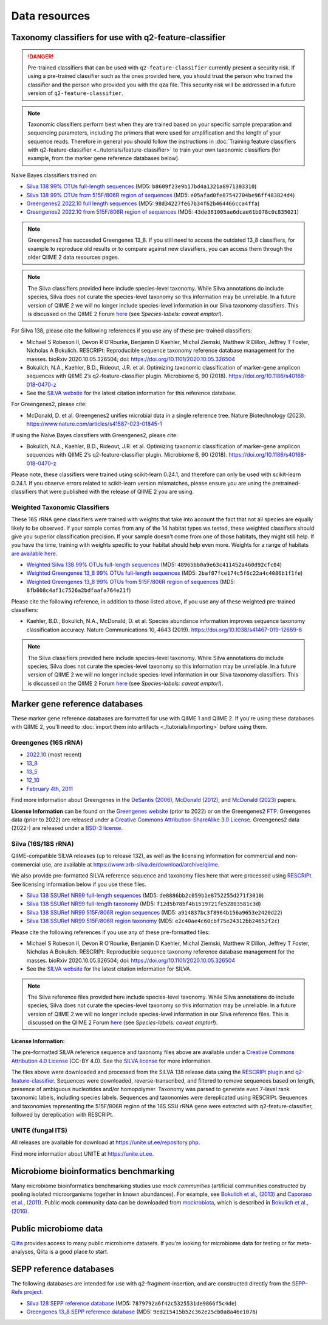 Data resources
==============

Taxonomy classifiers for use with q2-feature-classifier
-------------------------------------------------------

.. danger:: Pre-trained classifiers that can be used with ``q2-feature-classifier`` currently present a security risk. If using a pre-trained classifier such as the ones provided here, you should trust the person who trained the classifier and the person who provided you with the qza file. This security risk will be addressed in a future version of ``q2-feature-classifier``.

.. note:: Taxonomic classifiers perform best when they are trained based on your specific sample preparation and sequencing parameters, including the primers that were used for amplification and the length of your sequence reads. Therefore in general you should follow the instructions in :doc:`Training feature classifiers with q2-feature-classifier <../tutorials/feature-classifier>` to train your own taxonomic classifiers (for example, from the marker gene reference databases below).

Naive Bayes classifiers trained on:

- `Silva 138 99% OTUs full-length sequences <https://data.qiime2.org/2023.7/common/silva-138-99-nb-classifier.qza>`_ (MD5: ``b8609f23e9b17bd4a1321a8971303310``)
- `Silva 138 99% OTUs from 515F/806R region of sequences <https://data.qiime2.org/2023.7/common/silva-138-99-515-806-nb-classifier.qza>`_ (MD5: ``e05afad0fe87542704be96ff483824d4``)
- `Greengenes2 2022.10 full length sequences <https://data.qiime2.org/classifiers/greengenes/gg_2022_10_backbone_full_length.nb.qza>`_ (MD5: ``98d34227fe67b34f62b464466cca4ffa``)
- `Greengenes2 2022.10 from 515F/806R region of sequences <https://data.qiime2.org/classifiers/greengenes/gg_2022_10_backbone.v4.nb.qza>`_ (MD5: ``43de361005ae6dcae61b078c0c835021``)

.. note:: Greengenes2 has succeeded Greengenes 13_8. If you still need to access the outdated 13_8 classifiers, for example to reproduce old results or to compare against new classifiers, you can access them through the older QIIME 2 data resources pages.

.. note:: The Silva classifiers provided here include species-level taxonomy. While Silva annotations do include species, Silva does not curate the species-level taxonomy so this information may be unreliable. In a future version of QIIME 2 we will no longer include species-level information in our Silva taxonomy classifiers. This is discussed on the QIIME 2 Forum `here <https://forum.qiime2.org/t/processing-filtering-and-evaluating-the-silva-database-and-other-reference-sequence-data-with-rescript/15494#heading--second-header>`_ (see *Species-labels: caveat emptor!*).

For Silva 138, please cite the following references if you use any of these pre-trained classifiers:

- Michael S Robeson II, Devon R O'Rourke, Benjamin D Kaehler, Michal Ziemski, Matthew R Dillon, Jeffrey T Foster, Nicholas A Bokulich. RESCRIPt: Reproducible sequence taxonomy reference database management for the masses. bioRxiv 2020.10.05.326504; doi: https://doi.org/10.1101/2020.10.05.326504
- Bokulich, N.A., Kaehler, B.D., Rideout, J.R. et al. Optimizing taxonomic classification of marker-gene amplicon sequences with QIIME 2’s q2-feature-classifier plugin. Microbiome 6, 90 (2018). https://doi.org/10.1186/s40168-018-0470-z
- See the `SILVA website <https://www.arb-silva.de/>`_ for the latest citation information for this reference database.

For Greengenes2, please cite:

- McDonald, D. et al. Greengenes2 unifies microbial data in a single reference tree. Nature Biotechnology (2023). https://www.nature.com/articles/s41587-023-01845-1

If using the Naive Bayes classifiers with Greengenes2, please cite:

- Bokulich, N.A., Kaehler, B.D., Rideout, J.R. et al. Optimizing taxonomic classification of marker-gene amplicon sequences with QIIME 2’s q2-feature-classifier plugin. Microbiome 6, 90 (2018). https://doi.org/10.1186/s40168-018-0470-z

Please note, these classifiers were trained using scikit-learn 0.24.1, and therefore can only be used with scikit-learn 0.24.1. If you observe errors related to scikit-learn version mismatches, please ensure you are using the pretrained-classifiers that were published with the release of QIIME 2 you are using.

Weighted Taxonomic Classifiers
``````````````````````````````

These 16S rRNA gene classifiers were trained with weights that take into account the fact that not all species are equally likely to be observed. If your sample comes from any of the 14 habitat types we tested, these weighted classifiers should give you superior classification precision. If your sample doesn't come from one of those habitats, they might still help. If you have the time, training with weights specific to your habitat should help even more. Weights for a range of habitats `are available here <https://github.com/BenKaehler/readytowear>`_.

- `Weighted Silva 138 99% OTUs full-length sequences <https://data.qiime2.org/2023.7/common/silva-138-99-nb-weighted-classifier.qza>`_ (MD5: ``48965bb0a9e63c411452a460d92cfc04``)
- `Weighted Greengenes 13_8 99% OTUs full-length sequences <https://data.qiime2.org/2023.7/common/gg-13-8-99-nb-weighted-classifier.qza>`_ (MD5: ``2baf87fce174c5f6c22a4c4086b1f1fe``)
- `Weighted Greengenes 13_8 99% OTUs from 515F/806R region of sequences <https://data.qiime2.org/2023.7/common/gg-13-8-99-515-806-nb-weighted-classifier.qza>`_ (MD5: ``8fb808c4af1c7526a2bdfaafa764e21f``)

Please cite the following reference, in addition to those listed above, if you use any of these weighted pre-trained classifiers:

- Kaehler, B.D., Bokulich, N.A., McDonald, D. et al. Species abundance information improves sequence taxonomy classification accuracy. Nature Communications 10, 4643 (2019). https://doi.org/10.1038/s41467-019-12669-6

.. _`marker gene db`:

.. note:: The Silva classifiers provided here include species-level taxonomy. While Silva annotations do include species, Silva does not curate the species-level taxonomy so this information may be unreliable. In a future version of QIIME 2 we will no longer include species-level information in our Silva taxonomy classifiers. This is discussed on the QIIME 2 Forum `here <https://forum.qiime2.org/t/processing-filtering-and-evaluating-the-silva-database-and-other-reference-sequence-data-with-rescript/15494#heading--second-header>`_ (see *Species-labels: caveat emptor!*).

Marker gene reference databases
-------------------------------

These marker gene reference databases are formatted for use with QIIME 1 and QIIME 2. If you're using these databases with QIIME 2, you'll need to :doc:`import them into artifacts <./tutorials/importing>` before using them.

Greengenes (16S rRNA)
`````````````````````

- `2022.10 <http://ftp.microbio.me/greengenes_release/2022.10/>`_ (most recent)
- `13_8 <https://data.qiime2.org/classifiers/greengenes/gg_13_8_otus.tar.gz>`_
- `13_5 <https://data.qiime2.org/classifiers/greengenes/gg_13_5_otus.tar.gz>`_
- `12_10 <https://data.qiime2.org/classifiers/greengenes/gg_12_10_otus.tar.gz>`_
- `February 4th, 2011 <http://greengenes.lbl.gov/Download/Sequence_Data/Fasta_data_files/Caporaso_Reference_OTUs/gg_otus_4feb2011.tgz>`_

Find more information about Greengenes in the `DeSantis (2006) <http://aem.asm.org/content/72/7/5069.full>`_, `McDonald (2012) <https://www.nature.com/articles/ismej2011139>`_, and `McDonald (2023) <https://www.nature.com/articles/s41587-023-01845-1>`_ papers.

**License Information** can be found on the `Greengenes website <https://greengenes.secondgenome.com/>`_ (prior to 2022) or on the Greengenes2 `FTP <http://ftp.microbio.me/greengenes_release/current/>`_. Greengenes data (prior to 2022) are released under a `Creative Commons Attribution-ShareAlike 3.0 License <https://creativecommons.org/licenses/by-sa/3.0/deed.en_US>`_. Greengenes2 data (2022-) are released under a `BSD-3 license <http://ftp.microbio.me/greengenes_release/current/00LICENSE>`_.

Silva (16S/18S rRNA)
````````````````````

QIIME-compatible SILVA releases (up to release 132), as well as the licensing information for commercial and non-commercial use, are available at https://www.arb-silva.de/download/archive/qiime.

We also provide pre-formatted SILVA reference sequence and taxonomy files here that were processed using `RESCRIPt <https://github.com/bokulich-lab/RESCRIPt>`_. See licensing information below if you use these files.

- `Silva 138 SSURef NR99 full-length sequences <https://data.qiime2.org/2023.7/common/silva-138-99-seqs.qza>`_ (MD5: ``de8886bb2c059b1e8752255d271f3010``)
- `Silva 138 SSURef NR99 full-length taxonomy <https://data.qiime2.org/2023.7/common/silva-138-99-tax.qza>`_ (MD5: ``f12d5b78bf4b1519721fe52803581c3d``)
- `Silva 138 SSURef NR99 515F/806R region sequences <https://data.qiime2.org/2023.7/common/silva-138-99-seqs-515-806.qza>`_ (MD5: ``a914837bc3f8964b156a9653e2420d22``)
- `Silva 138 SSURef NR99 515F/806R region taxonomy <https://data.qiime2.org/2023.7/common/silva-138-99-tax-515-806.qza>`_ (MD5: ``e2c40ae4c60cbf75e24312bb24652f2c``)


Please cite the following references if you use any of these pre-formatted files:

- Michael S Robeson II, Devon R O'Rourke, Benjamin D Kaehler, Michal Ziemski, Matthew R Dillon, Jeffrey T Foster, Nicholas A Bokulich. RESCRIPt: Reproducible sequence taxonomy reference database management for the masses. bioRxiv 2020.10.05.326504; doi: https://doi.org/10.1101/2020.10.05.326504
- See the `SILVA website <https://www.arb-silva.de/>`_ for the latest citation information for SILVA.

.. note:: The Silva reference files provided here include species-level taxonomy. While Silva annotations do include species, Silva does not curate the species-level taxonomy so this information may be unreliable. In a future version of QIIME 2 we will no longer include species-level information in our Silva reference files. This is discussed on the QIIME 2 Forum `here <https://forum.qiime2.org/t/processing-filtering-and-evaluating-the-silva-database-and-other-reference-sequence-data-with-rescript/15494#heading--second-header>`_ (see *Species-labels: caveat emptor!*).

License Information:
^^^^^^^^^^^^^^^^^^^^

The pre-formatted SILVA reference sequence and taxonomy files above are available under a `Creative Commons Attribution 4.0 License <https://creativecommons.org/licenses/by/4.0/>`_ (CC-BY 4.0). See the `SILVA license <https://www.arb-silva.de/silva-license-information/>`_ for more information.

The files above were downloaded and processed from the SILVA 138 release data using the `RESCRIPt plugin <https://github.com/bokulich-lab/RESCRIPt>`_ and `q2-feature-classifier <https://github.com/qiime2/q2-feature-classifier/>`_. Sequences were downloaded, reverse-transcribed, and filtered to remove sequences based on length, presence of ambiguous nucleotides and/or homopolymer. Taxonomy was parsed to generate even 7-level rank taxonomic labels, including species labels. Sequences and taxonomies were dereplicated using RESCRIPt. Sequences and taxonomies representing the 515F/806R region of the 16S SSU rRNA gene were extracted with q2-feature-classifier, followed by dereplication with RESCRIPt.



UNITE (fungal ITS)
``````````````````

All releases are available for download at https://unite.ut.ee/repository.php.

Find more information about UNITE at https://unite.ut.ee.

Microbiome bioinformatics benchmarking
--------------------------------------

Many microbiome bioinformatics benchmarking studies use *mock communities* (artificial communities constructed by pooling isolated microorganisms together in known abundances). For example, see `Bokulich et al., (2013) <https://www.ncbi.nlm.nih.gov/pmc/articles/PMC3531572/>`_ and `Caporaso et al., (2011) <http://www.pnas.org/content/108/Supplement_1/4516.full>`_. Public mock community data can be downloaded from `mockrobiota <http://mockrobiota.caporasolab.us>`_, which is described in `Bokulich et al., (2016) <http://msystems.asm.org/content/1/5/e00062-16>`_.

Public microbiome data
----------------------

`Qiita <https://qiita.ucsd.edu/>`_ provides access to many public microbiome datasets. If you're looking for microbiome data for testing or for meta-analyses, Qiita is a good place to start.

SEPP reference databases
------------------------

The following databases are intended for use with q2-fragment-insertion, and
are constructed directly from the
`SEPP-Refs project <https://github.com/smirarab/sepp-refs/>`_.

- `Silva 128 SEPP reference database <https://data.qiime2.org/2023.7/common/sepp-refs-silva-128.qza>`_ (MD5: ``7879792a6f42c5325531de9866f5c4de``)
- `Greengenes 13_8 SEPP reference database <https://data.qiime2.org/2023.7/common/sepp-refs-gg-13-8.qza>`_ (MD5: ``9ed215415b52c362e25cb0a8a46e1076``)
